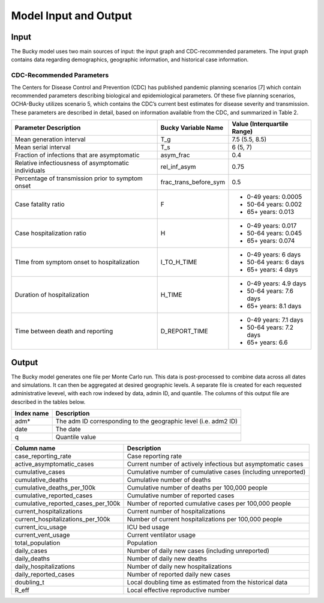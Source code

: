 ======================
Model Input and Output
======================

Input
=====
The Bucky model uses two main sources of input: the input graph and CDC-recommended parameters. The input graph contains data regarding demographics, geographic information, and historical case information.

CDC-Recommended Parameters
--------------------------
The Centers for Disease Control and Prevention (CDC) has published pandemic planning scenarios [7] which contain recommended parameters describing biological and epidemiological parameters. Of these five planning scenarios, OCHA-Bucky utilizes scenario 5, which contains the CDC’s current best estimates for disease severity and transmission. These parameters are described in detail, based on information available from the CDC, and summarized in Table 2.

===================================================  =====================  ==============
Parameter Description                                Bucky Variable Name    Value (Interquartile Range)
===================================================  =====================  ==============
Mean generation interval                             T_g                    7.5 (5.5, 8.5) 
Mean serial interval                                 T_s                    6 (5, 7)
Fraction of infections that are asymptomatic         asym_frac              0.4
Relative infectiousness of asymptomatic individuals  rel_inf_asym           0.75 
Percentage of transmission prior to symptom onset    frac_trans_before_sym  0.5
Case fatality ratio                                  F                      - 0-49 years: 0.0005
                                                                            - 50-64 years: 0.002
                                                                            - 65+ years: 0.013                
Case hospitalization ratio                           H                      - 0-49 years: 0.017
                                                                            - 50-64 years: 0.045
                                                                            - 65+ years: 0.074
TIme from symptom onset to hospitalization           I_TO_H_TIME            - 0-49 years: 6 days
                                                                            - 50-64 years: 6 days
                                                                            - 65+ years: 4 days 
Duration of hospitalization                          H_TIME                 - 0-49 years: 4.9 days
                                                                            - 50-64 years: 7.6 days
                                                                            - 65+ years: 8.1 days 
Time between death and reporting                     D_REPORT_TIME          - 0-49 years: 7.1 days
                                                                            - 50-64 years: 7.2 days
                                                                            - 65+ years: 6.6 
===================================================  =====================  ==============


Output
======
The Bucky model generates one file per Monte Carlo run. This data is post-processed to combine data across all dates and simulations. It can then be aggregated at desired geographic levels. A separate file is created for each requested administrative levevel, with each row indexed by data, admin ID, and quantile. The columns of this output file are described in the tables below.

==========  ===========
Index name  Description
==========  ===========
adm*        The adm ID corresponding to the geographic level (i.e. adm2 ID)
date        The date
q           Quantile value     
==========  ===========


==================================  ===========
Column name                         Description
==================================  ===========
case_reporting_rate                 Case reporting rate
active_asymptomatic_cases           Current number of actively infectious but asymptomatic cases
cumulative_cases                    Cumulative number of cumulative cases (including unreported)
cumulative_deaths                   Cumulative number of deaths
cumulative_deaths_per_100k          Cumulative number of deaths per 100,000 people
cumulative_reported_cases           Cumulative number of reported cases
cumulative_reported_cases_per_100k  Number of reported cumulative cases per 100,000 people
current_hospitalizations            Current number of hospitalizations
current_hospitalizations_per_100k   Number of current hospitalizations per 100,000 people
current_icu_usage                   ICU bed usage
current_vent_usage                  Current ventilator usage
total_population                    Population
daily_cases                         Number of daily new cases (including unreported)
daily_deaths                        Number of daily new deaths
daily_hospitalizations              Number of daily new hospitalizations
daily_reported_cases                Number of reported daily new cases
doubling_t                          Local doubling time as estimated from the historical data
R_eff                               Local effective reproductive number
==================================  ===========
